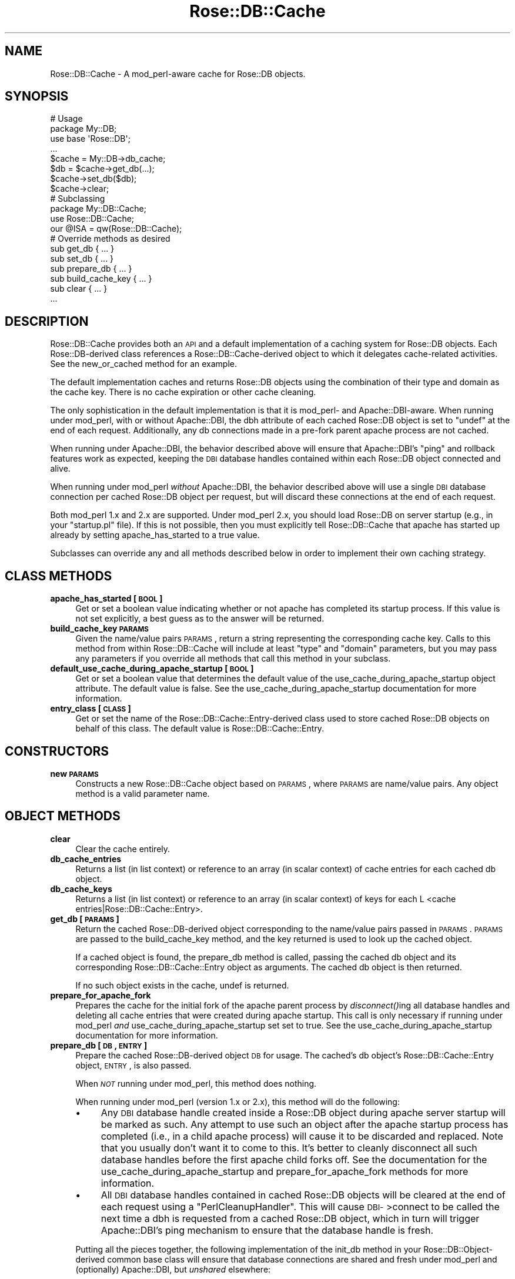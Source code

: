 .\" Automatically generated by Pod::Man 2.22 (Pod::Simple 3.07)
.\"
.\" Standard preamble:
.\" ========================================================================
.de Sp \" Vertical space (when we can't use .PP)
.if t .sp .5v
.if n .sp
..
.de Vb \" Begin verbatim text
.ft CW
.nf
.ne \\$1
..
.de Ve \" End verbatim text
.ft R
.fi
..
.\" Set up some character translations and predefined strings.  \*(-- will
.\" give an unbreakable dash, \*(PI will give pi, \*(L" will give a left
.\" double quote, and \*(R" will give a right double quote.  \*(C+ will
.\" give a nicer C++.  Capital omega is used to do unbreakable dashes and
.\" therefore won't be available.  \*(C` and \*(C' expand to `' in nroff,
.\" nothing in troff, for use with C<>.
.tr \(*W-
.ds C+ C\v'-.1v'\h'-1p'\s-2+\h'-1p'+\s0\v'.1v'\h'-1p'
.ie n \{\
.    ds -- \(*W-
.    ds PI pi
.    if (\n(.H=4u)&(1m=24u) .ds -- \(*W\h'-12u'\(*W\h'-12u'-\" diablo 10 pitch
.    if (\n(.H=4u)&(1m=20u) .ds -- \(*W\h'-12u'\(*W\h'-8u'-\"  diablo 12 pitch
.    ds L" ""
.    ds R" ""
.    ds C` ""
.    ds C' ""
'br\}
.el\{\
.    ds -- \|\(em\|
.    ds PI \(*p
.    ds L" ``
.    ds R" ''
'br\}
.\"
.\" Escape single quotes in literal strings from groff's Unicode transform.
.ie \n(.g .ds Aq \(aq
.el       .ds Aq '
.\"
.\" If the F register is turned on, we'll generate index entries on stderr for
.\" titles (.TH), headers (.SH), subsections (.SS), items (.Ip), and index
.\" entries marked with X<> in POD.  Of course, you'll have to process the
.\" output yourself in some meaningful fashion.
.ie \nF \{\
.    de IX
.    tm Index:\\$1\t\\n%\t"\\$2"
..
.    nr % 0
.    rr F
.\}
.el \{\
.    de IX
..
.\}
.\"
.\" Accent mark definitions (@(#)ms.acc 1.5 88/02/08 SMI; from UCB 4.2).
.\" Fear.  Run.  Save yourself.  No user-serviceable parts.
.    \" fudge factors for nroff and troff
.if n \{\
.    ds #H 0
.    ds #V .8m
.    ds #F .3m
.    ds #[ \f1
.    ds #] \fP
.\}
.if t \{\
.    ds #H ((1u-(\\\\n(.fu%2u))*.13m)
.    ds #V .6m
.    ds #F 0
.    ds #[ \&
.    ds #] \&
.\}
.    \" simple accents for nroff and troff
.if n \{\
.    ds ' \&
.    ds ` \&
.    ds ^ \&
.    ds , \&
.    ds ~ ~
.    ds /
.\}
.if t \{\
.    ds ' \\k:\h'-(\\n(.wu*8/10-\*(#H)'\'\h"|\\n:u"
.    ds ` \\k:\h'-(\\n(.wu*8/10-\*(#H)'\`\h'|\\n:u'
.    ds ^ \\k:\h'-(\\n(.wu*10/11-\*(#H)'^\h'|\\n:u'
.    ds , \\k:\h'-(\\n(.wu*8/10)',\h'|\\n:u'
.    ds ~ \\k:\h'-(\\n(.wu-\*(#H-.1m)'~\h'|\\n:u'
.    ds / \\k:\h'-(\\n(.wu*8/10-\*(#H)'\z\(sl\h'|\\n:u'
.\}
.    \" troff and (daisy-wheel) nroff accents
.ds : \\k:\h'-(\\n(.wu*8/10-\*(#H+.1m+\*(#F)'\v'-\*(#V'\z.\h'.2m+\*(#F'.\h'|\\n:u'\v'\*(#V'
.ds 8 \h'\*(#H'\(*b\h'-\*(#H'
.ds o \\k:\h'-(\\n(.wu+\w'\(de'u-\*(#H)/2u'\v'-.3n'\*(#[\z\(de\v'.3n'\h'|\\n:u'\*(#]
.ds d- \h'\*(#H'\(pd\h'-\w'~'u'\v'-.25m'\f2\(hy\fP\v'.25m'\h'-\*(#H'
.ds D- D\\k:\h'-\w'D'u'\v'-.11m'\z\(hy\v'.11m'\h'|\\n:u'
.ds th \*(#[\v'.3m'\s+1I\s-1\v'-.3m'\h'-(\w'I'u*2/3)'\s-1o\s+1\*(#]
.ds Th \*(#[\s+2I\s-2\h'-\w'I'u*3/5'\v'-.3m'o\v'.3m'\*(#]
.ds ae a\h'-(\w'a'u*4/10)'e
.ds Ae A\h'-(\w'A'u*4/10)'E
.    \" corrections for vroff
.if v .ds ~ \\k:\h'-(\\n(.wu*9/10-\*(#H)'\s-2\u~\d\s+2\h'|\\n:u'
.if v .ds ^ \\k:\h'-(\\n(.wu*10/11-\*(#H)'\v'-.4m'^\v'.4m'\h'|\\n:u'
.    \" for low resolution devices (crt and lpr)
.if \n(.H>23 .if \n(.V>19 \
\{\
.    ds : e
.    ds 8 ss
.    ds o a
.    ds d- d\h'-1'\(ga
.    ds D- D\h'-1'\(hy
.    ds th \o'bp'
.    ds Th \o'LP'
.    ds ae ae
.    ds Ae AE
.\}
.rm #[ #] #H #V #F C
.\" ========================================================================
.\"
.IX Title "Rose::DB::Cache 3"
.TH Rose::DB::Cache 3 "2010-04-27" "perl v5.10.1" "User Contributed Perl Documentation"
.\" For nroff, turn off justification.  Always turn off hyphenation; it makes
.\" way too many mistakes in technical documents.
.if n .ad l
.nh
.SH "NAME"
Rose::DB::Cache \- A mod_perl\-aware cache for Rose::DB objects.
.SH "SYNOPSIS"
.IX Header "SYNOPSIS"
.Vb 2
\&  # Usage
\&  package My::DB;
\&
\&  use base \*(AqRose::DB\*(Aq;
\&  ...
\&
\&  $cache = My::DB\->db_cache;
\&
\&  $db = $cache\->get_db(...);
\&
\&  $cache\->set_db($db);
\&
\&  $cache\->clear;
\&
\&
\&  # Subclassing
\&  package My::DB::Cache;
\&
\&  use Rose::DB::Cache;
\&  our @ISA = qw(Rose::DB::Cache);
\&
\&  # Override methods as desired
\&  sub get_db          { ... }
\&  sub set_db          { ... }
\&  sub prepare_db      { ... }
\&  sub build_cache_key { ... }
\&  sub clear           { ... }
\&  ...
.Ve
.SH "DESCRIPTION"
.IX Header "DESCRIPTION"
Rose::DB::Cache provides both an \s-1API\s0 and a default implementation of a caching system for Rose::DB objects.  Each Rose::DB\-derived class references a Rose::DB::Cache\-derived object to which it delegates cache-related activities.  See the new_or_cached method for an example.
.PP
The default implementation caches and returns Rose::DB objects using the combination of their type and domain as the cache key.  There is no cache expiration or other cache cleaning.
.PP
The only sophistication in the default implementation is that it is mod_perl\- and Apache::DBI\-aware.  When running under mod_perl, with or without Apache::DBI, the dbh attribute of each cached Rose::DB object is set to \f(CW\*(C`undef\*(C'\fR at the end of each request.  Additionally, any db connections made in a pre-fork parent apache process are not cached.
.PP
When running under Apache::DBI, the behavior described above will ensure that Apache::DBI's \*(L"ping\*(R" and rollback features work as expected, keeping the \s-1DBI\s0 database handles contained within each Rose::DB object connected and alive.
.PP
When running under mod_perl \fIwithout\fR Apache::DBI, the behavior described above will use a single \s-1DBI\s0 database connection per cached Rose::DB object per request, but will discard these connections at the end of each request.
.PP
Both mod_perl 1.x and 2.x are supported.  Under mod_perl 2.x, you should load Rose::DB on server startup (e.g., in your \f(CW\*(C`startup.pl\*(C'\fR file).  If this is not possible, then you must explicitly tell Rose::DB::Cache that apache has started up already by setting apache_has_started to a true value.
.PP
Subclasses can override any and all methods described below in order to implement their own caching strategy.
.SH "CLASS METHODS"
.IX Header "CLASS METHODS"
.IP "\fBapache_has_started [\s-1BOOL\s0]\fR" 4
.IX Item "apache_has_started [BOOL]"
Get or set a boolean value indicating whether or not apache has completed its startup process.  If this value is not set explicitly, a best guess as to the answer will be returned.
.IP "\fBbuild_cache_key \s-1PARAMS\s0\fR" 4
.IX Item "build_cache_key PARAMS"
Given the name/value pairs \s-1PARAMS\s0, return a string representing the corresponding cache key.  Calls to this method from within Rose::DB::Cache will include at least \f(CW\*(C`type\*(C'\fR and \f(CW\*(C`domain\*(C'\fR parameters, but you may pass any parameters if you override all methods that call this method in your subclass.
.IP "\fBdefault_use_cache_during_apache_startup [\s-1BOOL\s0]\fR" 4
.IX Item "default_use_cache_during_apache_startup [BOOL]"
Get or set a boolean value that determines the default value of the use_cache_during_apache_startup object attribute.  The default value is false.  See the use_cache_during_apache_startup documentation for more information.
.IP "\fBentry_class [\s-1CLASS\s0]\fR" 4
.IX Item "entry_class [CLASS]"
Get or set the name of the Rose::DB::Cache::Entry\-derived class used to store cached Rose::DB objects on behalf of this class.  The default value is Rose::DB::Cache::Entry.
.SH "CONSTRUCTORS"
.IX Header "CONSTRUCTORS"
.IP "\fBnew \s-1PARAMS\s0\fR" 4
.IX Item "new PARAMS"
Constructs a new Rose::DB::Cache object based on \s-1PARAMS\s0, where \s-1PARAMS\s0 are
name/value pairs.  Any object method is a valid parameter name.
.SH "OBJECT METHODS"
.IX Header "OBJECT METHODS"
.IP "\fBclear\fR" 4
.IX Item "clear"
Clear the cache entirely.
.IP "\fBdb_cache_entries\fR" 4
.IX Item "db_cache_entries"
Returns a list (in list context) or reference to an array (in scalar context) of cache entries for each cached db object.
.IP "\fBdb_cache_keys\fR" 4
.IX Item "db_cache_keys"
Returns a list (in list context) or reference to an array (in scalar context) of keys for each L <cache entries|Rose::DB::Cache::Entry>.
.IP "\fBget_db [\s-1PARAMS\s0]\fR" 4
.IX Item "get_db [PARAMS]"
Return the cached Rose::DB\-derived object corresponding to the name/value pairs passed in \s-1PARAMS\s0.  \s-1PARAMS\s0 are passed to the build_cache_key method, and the key returned is used to look up the cached object.
.Sp
If a cached object is found, the prepare_db method is called, passing the cached db object and its corresponding Rose::DB::Cache::Entry object as arguments.  The cached db object is then returned.
.Sp
If no such object exists in the cache, undef is returned.
.IP "\fBprepare_for_apache_fork\fR" 4
.IX Item "prepare_for_apache_fork"
Prepares the cache for the initial fork of the apache parent process by \fIdisconnect()\fRing all database handles and deleting all cache entries that were created during apache startup.  This call is only necessary if running under mod_perl \fIand\fR use_cache_during_apache_startup set set to true.  See the use_cache_during_apache_startup documentation for more information.
.IP "\fBprepare_db [\s-1DB\s0, \s-1ENTRY\s0]\fR" 4
.IX Item "prepare_db [DB, ENTRY]"
Prepare the cached Rose::DB\-derived object \s-1DB\s0 for usage.  The cached's db object's Rose::DB::Cache::Entry object, \s-1ENTRY\s0, is also passed.
.Sp
When \fI\s-1NOT\s0\fR running under mod_perl, this method does nothing.
.Sp
When running under mod_perl (version 1.x or 2.x), this method will do the following:
.RS 4
.IP "\(bu" 4
Any \s-1DBI\s0 database handle created inside a Rose::DB object during apache server startup will be marked as such.  Any attempt to use such an object after the apache startup process has completed (i.e., in a child apache process) will cause it to be discarded and replaced.  Note that you usually don't want it to come to this.  It's better to cleanly disconnect all such database handles before the first apache child forks off.  See the documentation for the use_cache_during_apache_startup and prepare_for_apache_fork methods for more information.
.IP "\(bu" 4
All \s-1DBI\s0 database handles contained in cached Rose::DB objects will be cleared at the end of each request using a \f(CW\*(C`PerlCleanupHandler\*(C'\fR.  This will cause \s-1DBI\-\s0>connect to be called the next time a dbh is requested from a cached Rose::DB object, which in turn will trigger Apache::DBI's ping mechanism to ensure that the database handle is fresh.
.RE
.RS 4
.Sp
Putting all the pieces together, the following implementation of the init_db method in your Rose::DB::Object\-derived common base class will ensure that database connections are shared and fresh under mod_perl and (optionally) Apache::DBI, but \fIunshared\fR elsewhere:
.Sp
.Vb 1
\&  package My::DB::Object;
\&
\&  use base \*(AqRose::DB::Object\*(Aq;
\&
\&  use My::DB; # isa Rose::DB
\&  ...
\&
\&  BEGIN:
\&  {
\&    if($ENV{\*(AqMOD_PERL\*(Aq})
\&    {
\&      *init_db = sub { My::DB\->new_or_cached };
\&    }
\&    else # act "normally" when not under mod_perl
\&    {
\&      *init_db = sub { My::DB\->new };
\&    }
\&  }
.Ve
.RE
.IP "\fBset_db \s-1DB\s0\fR" 4
.IX Item "set_db DB"
Add the Rose::DB\-derived object \s-1DB\s0 to the cache.  The \s-1DB\s0's domain, type, and the db object itself (under the parameter name \f(CW\*(C`db\*(C'\fR) are all are passed to the build_cache_key method and the \s-1DB\s0 object is stored under the key returned.
.Sp
If running under mod_perl \fIand\fR the apache server is starting up \fIand\fR use_cache_during_apache_startup is set to true, then the \s-1DB\s0 object is \fInot\fR added to the cache, but merely returned.
.IP "\fBuse_cache_during_apache_startup [\s-1BOOL\s0]\fR" 4
.IX Item "use_cache_during_apache_startup [BOOL]"
Get or set a boolean value that determines whether or not to cache database objects during the apache server startup process.  The default value is determined by the default_use_cache_during_apache_startup class method.
.Sp
\&\s-1DBI\s0 database handles created in the parent apache process cannot be used in child apache processes.  Furthermore, in the case of at least one one \s-1DBI\s0 driver class, you must \fIalso\fR ensure that any database handles created in the apache parent process during server startup are properly \fIdisconnect()\fRed \fIbefore\fR you fork off the first apache child.  Failure to do so may cause segmentation faults(!) in child apache processes.
.Sp
The upshot is that if use_cache_during_apache_startup is set to true, you should call prepare_for_apache_fork at the very end of the apache startup process (i.e., once all other Perl modules have been loaded and all other Perl code has run).  This is usually done by placing a call at the bottom of the traditional \f(CW\*(C`startup.pl\*(C'\fR file.  Assuming \f(CW\*(C`My::DB\*(C'\fR is your Rose::DB\-derived class:
.Sp
.Vb 1
\&    My::DB\->db_cache\->prepare_for_apache_fork();
.Ve
.Sp
A convenience method exists in Rose::DB as well, which simply translates into call shown above:
.Sp
.Vb 1
\&    My::DB\->prepare_cache_for_apache_fork();
.Ve
.SH "AUTHOR"
.IX Header "AUTHOR"
John C. Siracusa (siracusa@gmail.com)
.SH "LICENSE"
.IX Header "LICENSE"
Copyright (c) 2010 by John C. Siracusa.  All rights reserved.  This program is
free software; you can redistribute it and/or modify it under the same terms
as Perl itself.
